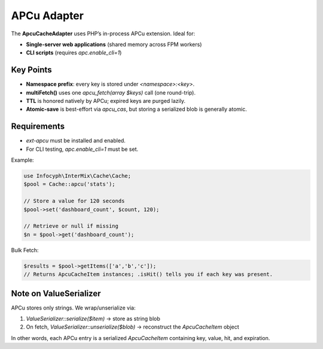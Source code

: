 .. _cache.adapters.apcu:

=====================
APCu Adapter
=====================

The **ApcuCacheAdapter** uses PHP’s in-process APCu extension. Ideal for:

* **Single-server web applications** (shared memory across FPM workers)
* **CLI scripts** (requires `apc.enable_cli=1`)

Key Points
----------

* **Namespace prefix**: every key is stored under `<namespace>:<key>`.
* **multiFetch()** uses one `apcu_fetch(array $keys)` call (one round-trip).
* **TTL** is honored natively by APCu; expired keys are purged lazily.
* **Atomic-save** is best-effort via `apcu_cas`, but storing a serialized blob is generally atomic.

Requirements
------------

* `ext-apcu` must be installed and enabled.
* For CLI testing, `apc.enable_cli=1` must be set.

Example:

.. code-block:: php

   use Infocyph\InterMix\Cache\Cache;
   $pool = Cache::apcu('stats');

   // Store a value for 120 seconds
   $pool->set('dashboard_count', $count, 120);

   // Retrieve or null if missing
   $n = $pool->get('dashboard_count');

Bulk Fetch:

.. code-block:: php

   $results = $pool->getItems(['a','b','c']);
   // Returns ApcuCacheItem instances; .isHit() tells you if each key was present.

Note on ValueSerializer
-----------------------

APCu stores only strings. We wrap/unserialize via:

1. `ValueSerializer::serialize($item)` → store as string blob
2. On fetch, `ValueSerializer::unserialize($blob)` → reconstruct the `ApcuCacheItem` object

In other words, each APCu entry is a serialized `ApcuCacheItem` containing key, value, hit, and expiration.

